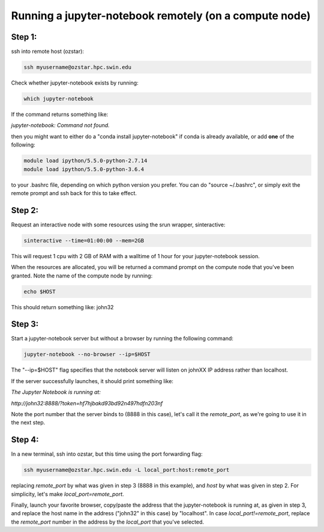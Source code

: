 =======================================================
Running a jupyter-notebook remotely (on a compute node)
=======================================================

Step 1:
"""""""
ssh into remote host (ozstar):

.. code:: bash

  ssh myusername@ozstar.hpc.swin.edu

Check whether jupyter-notebook exists by running:

.. code:: bash

  which jupyter-notebook

If the command returns something like:

*jupyter-notebook: Command not found.*

then you might want to either do a "conda install jupyter-notebook" if conda is already available, or add **one** of the following:

.. code:: bash
  
  module load ipython/5.5.0-python-2.7.14
  module load ipython/5.5.0-python-3.6.4

to your .bashrc file, depending on which python version you prefer. You can do "source ~/.bashrc", or simply exit the remote prompt and ssh back for this to take effect.


Step 2:
"""""""
Request an interactive node with some resources using the srun wrapper, sinteractive:

.. code:: bash

  sinteractive --time=01:00:00 --mem=2GB

This will request 1 cpu with 2 GB of RAM with a walltime of 1 hour for your jupyter-notebook session.

When the resources are allocated, you will be returned a command prompt on the compute node that you've been granted. Note the name of the compute node by running:

.. code:: bash
  
  echo $HOST

This should return something like: john32


Step 3:
"""""""

Start a jupyter-notebook server but without a browser by running the following command:

.. code:: bash

  jupyter-notebook --no-browser --ip=$HOST

The "--ip=$HOST" flag specifies that the notebook server will listen on johnXX IP address rather than localhost.

If the server successfully launches, it should print something like:

*The Jupyter Notebook is running at:*

*http://john32:8888/?token=hf7hjbakd93bd92n497hdfn203nf*

Note the port number that the server binds to (8888 in this case), let's call it the *remote_port*, as we're going to use it in the next step.

Step 4:
"""""""

In a new terminal, ssh into ozstar, but this time using the port forwarding flag:

.. code:: bash

  ssh myusername@ozstar.hpc.swin.edu -L local_port:host:remote_port

replacing *remote_port* by what was given in step 3 (8888 in this example), and *host* by what was given in step 2. For simplicity, let's make *local_port=remote_port*.

Finally, launch your favorite browser, copy/paste the address that the jupyter-notebook is running at, as given in step 3, and replace the host name in the address ("john32" in this case) by "localhost". In case *local_port!=remote_port*, replace the *remote_port* number in the address by the *local_port* that you've selected.
